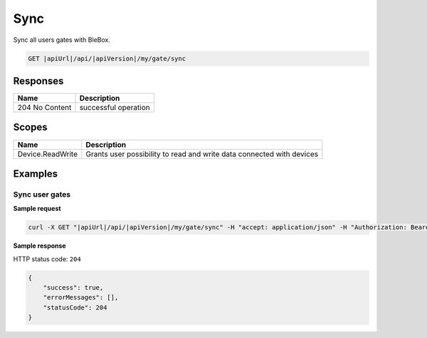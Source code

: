 Sync
=========================

Sync all users gates with BleBox.

.. code-block:: sh

    GET |apiUrl|/api/|apiVersion|/my/gate/sync

Responses 
-------------

+------------------------+--------------------------+
| Name                   | Description              |
+========================+==========================+
| 204 No Content         | successful operation     |
+------------------------+--------------------------+

Scopes
-------------

+------------------------+-------------------------------------------------------------------------+
| Name                   | Description                                                             |
+========================+=========================================================================+
| Device.ReadWrite       | Grants user possibility to read and write data connected with devices   |
+------------------------+-------------------------------------------------------------------------+

Examples
-------------

Sync user gates
^^^^^^^^^^^^^^^^^^^^

**Sample request**

.. code-block:: sh

    curl -X GET "|apiUrl|/api/|apiVersion|/my/gate/sync" -H "accept: application/json" -H "Authorization: Bearer <<access token>>"


**Sample response**

HTTP status code: ``204``

.. code-block:: js

        {
            "success": true,
            "errorMessages": [],
            "statusCode": 204
        }
